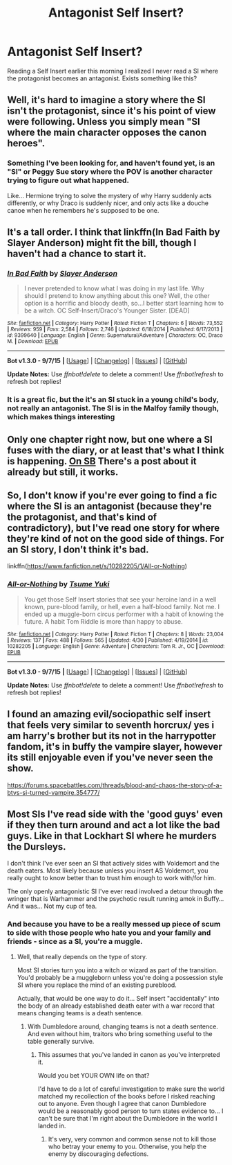 #+TITLE: Antagonist Self Insert?

* Antagonist Self Insert?
:PROPERTIES:
:Author: Zantroy
:Score: 4
:DateUnix: 1450547454.0
:DateShort: 2015-Dec-19
:FlairText: Request
:END:
Reading a Self Insert earlier this morning I realized I never read a SI where the protagonist becomes an antagonist. Exists something like this?


** Well, it's hard to imagine a story where the SI isn't the protagonist, since it's his point of view were following. Unless you simply mean "SI where the main character opposes the canon heroes".
:PROPERTIES:
:Author: Starfox5
:Score: 6
:DateUnix: 1450549172.0
:DateShort: 2015-Dec-19
:END:

*** Something I've been looking for, and haven't found yet, is an "SI" or Peggy Sue story where the POV is another character trying to figure out what happened.

Like... Hermione trying to solve the mystery of why Harry suddenly acts differently, or why Draco is suddenly nicer, and only acts like a douche canoe when he remembers he's supposed to be one.
:PROPERTIES:
:Author: Ruljinn
:Score: 3
:DateUnix: 1450550147.0
:DateShort: 2015-Dec-19
:END:


** It's a tall order. I think that linkffn(In Bad Faith by Slayer Anderson) might fit the bill, though I haven't had a chance to start it.
:PROPERTIES:
:Author: turbinicarpus
:Score: 2
:DateUnix: 1450556761.0
:DateShort: 2015-Dec-19
:END:

*** [[http://www.fanfiction.net/s/9399640/1/][*/In Bad Faith/*]] by [[https://www.fanfiction.net/u/922715/Slayer-Anderson][/Slayer Anderson/]]

#+begin_quote
  I never pretended to know what I was doing in my last life. Why should I pretend to know anything about this one? Well, the other option is a horrific and bloody death, so...I better start learning how to be a witch. OC Self-Insert/Draco's Younger Sister. [DEAD]
#+end_quote

^{/Site/: [[http://www.fanfiction.net/][fanfiction.net]] *|* /Category/: Harry Potter *|* /Rated/: Fiction T *|* /Chapters/: 6 *|* /Words/: 73,552 *|* /Reviews/: 959 *|* /Favs/: 2,584 *|* /Follows/: 2,746 *|* /Updated/: 6/18/2014 *|* /Published/: 6/17/2013 *|* /id/: 9399640 *|* /Language/: English *|* /Genre/: Supernatural/Adventure *|* /Characters/: OC, Draco M. *|* /Download/: [[http://www.p0ody-files.com/ff_to_ebook/mobile/makeEpub.php?id=9399640][EPUB]]}

--------------

*Bot v1.3.0 - 9/7/15* *|* [[[https://github.com/tusing/reddit-ffn-bot/wiki/Usage][Usage]]] | [[[https://github.com/tusing/reddit-ffn-bot/wiki/Changelog][Changelog]]] | [[[https://github.com/tusing/reddit-ffn-bot/issues/][Issues]]] | [[[https://github.com/tusing/reddit-ffn-bot/][GitHub]]]

*Update Notes:* Use /ffnbot!delete/ to delete a comment! Use /ffnbot!refresh/ to refresh bot replies!
:PROPERTIES:
:Author: FanfictionBot
:Score: 1
:DateUnix: 1450556837.0
:DateShort: 2015-Dec-19
:END:


*** It is a great fic, but the it's an SI stuck in a young child's body, not really an antagonist. The SI is in the Malfoy family though, which makes things interesting
:PROPERTIES:
:Score: 1
:DateUnix: 1450565324.0
:DateShort: 2015-Dec-20
:END:


** Only one chapter right now, but one where a SI fuses with the diary, or at least that's what I think is happening. [[https://forums.spacebattles.com/threads/magic-and-mayhem-a-harry-potter-story-about-tom-riddles-diary-eating-an-si-of-sorts.368704/][On SB]] There's a post about it already but still, it works.
:PROPERTIES:
:Author: User_Evolved
:Score: 2
:DateUnix: 1450562859.0
:DateShort: 2015-Dec-20
:END:


** So, I don't know if you're ever going to find a fic where the SI is an antagonist (because they're the protagonist, and that's kind of contradictory), but I've read one story for where they're kind of not on the good side of things. For an SI story, I don't think it's bad.

linkffn([[https://www.fanfiction.net/s/10282205/1/All-or-Nothing]])
:PROPERTIES:
:Author: silkrobe
:Score: 2
:DateUnix: 1450585785.0
:DateShort: 2015-Dec-20
:END:

*** [[http://www.fanfiction.net/s/10282205/1/][*/All-or-Nothing/*]] by [[https://www.fanfiction.net/u/2221413/Tsume-Yuki][/Tsume Yuki/]]

#+begin_quote
  You get those Self Insert stories that see your heroine land in a well known, pure-blood family, or hell, even a half-blood family. Not me. I ended up a muggle-born circus performer with a habit of knowing the future. A habit Tom Riddle is more than happy to abuse.
#+end_quote

^{/Site/: [[http://www.fanfiction.net/][fanfiction.net]] *|* /Category/: Harry Potter *|* /Rated/: Fiction T *|* /Chapters/: 8 *|* /Words/: 23,004 *|* /Reviews/: 137 *|* /Favs/: 488 *|* /Follows/: 565 *|* /Updated/: 4/30 *|* /Published/: 4/19/2014 *|* /id/: 10282205 *|* /Language/: English *|* /Genre/: Adventure *|* /Characters/: Tom R. Jr., OC *|* /Download/: [[http://www.p0ody-files.com/ff_to_ebook/mobile/makeEpub.php?id=10282205][EPUB]]}

--------------

*Bot v1.3.0 - 9/7/15* *|* [[[https://github.com/tusing/reddit-ffn-bot/wiki/Usage][Usage]]] | [[[https://github.com/tusing/reddit-ffn-bot/wiki/Changelog][Changelog]]] | [[[https://github.com/tusing/reddit-ffn-bot/issues/][Issues]]] | [[[https://github.com/tusing/reddit-ffn-bot/][GitHub]]]

*Update Notes:* Use /ffnbot!delete/ to delete a comment! Use /ffnbot!refresh/ to refresh bot replies!
:PROPERTIES:
:Author: FanfictionBot
:Score: 1
:DateUnix: 1450585840.0
:DateShort: 2015-Dec-20
:END:


** I found an amazing evil/sociopathic self insert that feels very similar to seventh horcrux/ yes i am harry's brother but its not in the harrypotter fandom, it's in buffy the vampire slayer, however its still enjoyable even if you've never seen the show.

[[https://forums.spacebattles.com/threads/blood-and-chaos-the-story-of-a-btvs-si-turned-vampire.354777/]]
:PROPERTIES:
:Author: k-k-KFC
:Score: 2
:DateUnix: 1450635747.0
:DateShort: 2015-Dec-20
:END:


** Most SIs I've read side with the 'good guys' even if they then turn around and act a lot like the bad guys. Like in that Lockhart SI where he murders the Dursleys.

I don't think I've ever seen an SI that actively sides with Voldemort and the death eaters. Most likely because unless you insert AS Voldemort, you really ought to know better than to trust him enough to work with/for him.

The only openly antagonistic SI I've ever read involved a detour through the wringer that is Warhammer and the psychotic result running amok in Buffy... And it was... Not my cup of tea.
:PROPERTIES:
:Author: Ruljinn
:Score: 1
:DateUnix: 1450549206.0
:DateShort: 2015-Dec-19
:END:

*** And because you have to be a really messed up piece of scum to side with those people who hate you and your family and friends - since as a SI, you're a muggle.
:PROPERTIES:
:Author: Starfox5
:Score: 1
:DateUnix: 1450553359.0
:DateShort: 2015-Dec-19
:END:

**** Well, that really depends on the type of story.

Most SI stories turn you into a witch or wizard as part of the transition. You'd probably be a muggleborn unless you're doing a possession style SI where you replace the mind of an existing pureblood.

Actually, that would be one way to do it... Self insert "accidentally" into the body of an already established death eater with a war record that means changing teams is a death sentence.
:PROPERTIES:
:Author: Ruljinn
:Score: 1
:DateUnix: 1450554801.0
:DateShort: 2015-Dec-19
:END:

***** With Dumbledore around, changing teams is not a death sentence. And even without him, traitors who bring something useful to the table generally survive.
:PROPERTIES:
:Author: Starfox5
:Score: 1
:DateUnix: 1450609305.0
:DateShort: 2015-Dec-20
:END:

****** This assumes that you've landed in canon as you've interpreted it.

Would you bet YOUR OWN life on that?

I'd have to do a lot of careful investigation to make sure the world matched my recollection of the books before I risked reaching out to anyone. Even though I agree that canon Dumbledore would be a reasonably good person to turn states evidence to... I can't be sure that I'm right about the Dumbledore in the world I landed in.
:PROPERTIES:
:Author: Ruljinn
:Score: 2
:DateUnix: 1450738430.0
:DateShort: 2015-Dec-22
:END:

******* It's very, very common and common sense not to kill those who betray your enemy to you. Otherwise, you help the enemy by discouraging defections.
:PROPERTIES:
:Author: Starfox5
:Score: 1
:DateUnix: 1450741369.0
:DateShort: 2015-Dec-22
:END:
